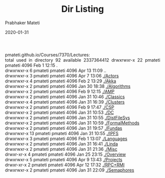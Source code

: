 # -*- mode: org -*-
#+date: 2020-01-31
#+TITLE: Dir Listing
#+AUTHOR: Prabhaker Mateti
#+HTML_LINK_HOME: ../../Top/index.html
#+HTML_LINK_UP: ../
#+HTML_HEAD: <style> P,li {text-align: justify} code {color: brown;} @media screen {BODY {margin: 10%} }</style>
#+BIND: org-html-preamble-format (("en" "<a href=\"../../\"> ../../</a>"))
#+BIND: org-html-postamble-format (("en" "<hr size=1>Copyright &copy; 2020 <a href=\"http://www.wright.edu/~pmateti\">www.wright.edu/~pmateti</a> &bull; %d"))
#+STARTUP:showeverything
#+OPTIONS: toc:2

pmateti.github.io/Courses/7370/Lectures:\\
  total used in directory 92 available 2337364412
  drwxrwxr-x 22 pmateti pmateti 4096 Feb  1 12:15 .\\
  drwxrwxr-x  6 pmateti pmateti 4096 Apr 13 11:09 ..\\
  drwxrwxr-x  3 pmateti pmateti 4096 Apr  7 13:06 [[./Actors]]\\
  drwxrwxr-x  4 pmateti pmateti 4096 Feb  2 13:29 [[./Akka]]\\
  drwxrwxr-x  2 pmateti pmateti 4096 Jan 30 18:38 [[./Algorithms]]\\
  drwxrwxr-x  2 pmateti pmateti 4096 Feb  9 12:15 [[./AMP]]\\
  drwxrwxr-x  2 pmateti pmateti 4096 Jan 31 10:46 [[./Classics]]\\
  drwxrwxr-x  4 pmateti pmateti 4096 Jan 31 16:39 [[./Clusters]]\\
  drwxrwxr-x  2 pmateti pmateti 4096 Feb  9 17:47 [[./CSP]]\\
  drwxrwxr-x  2 pmateti pmateti 4096 Jan 31 10:53 [[./DC]]\\
  drwxrwxr-x  2 pmateti pmateti 4096 Jan 31 10:55 [[./DistFileSys]]\\
  drwxrwxr-x  2 pmateti pmateti 4096 Jan 31 10:59 [[./FormalMethods]]\\
  drwxrwxr-x  2 pmateti pmateti 4096 Jan 31 19:57 [[./Fundas]]\\
  drwxrwxr-x 13 pmateti pmateti 4096 Jan 31 10:55 [[./IPFS]]\\
  drwxrwxr-x  3 pmateti pmateti 4096 Feb  1 13:07 [[./Languages]]\\
  drwxrwxr-x  2 pmateti pmateti 4096 Jan 31 16:41 [[./Linda]]\\
  drwxrwxr-x  2 pmateti pmateti 4096 Jan 31 21:36 [[./Misc]]\\
  drwxr-xr-x  4 pmateti pmateti 4096 Jan 25 23:15 [[./Overview]]\\
  drwxrwxr-x  5 pmateti pmateti 4096 Apr  9 13:43 [[./Projects]]\\
  drwxr-xr-x  2 pmateti pmateti 4096 Apr 12 17:32 [[./RPC+RMI]]\\
  drwxrwxr-x  2 pmateti pmateti 4096 Jan 31 22:09 [[./Semaphores]]\\


# * End
# Local variables:
# after-save-hook: org-html-export-to-html
# end:
